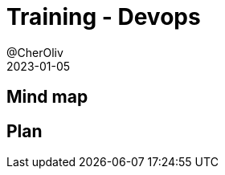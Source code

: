= Training - Devops
@CherOliv
2023-01-05
:jbake-title: Training - Devops
:jbake-type: post
:jbake-tags: blog, ticket, Training, Devops
:jbake-status: draft
:jbake-date: 2023-01-05
:summary:  Devops: déploiement et intégration continue.

== Mind map

== Plan